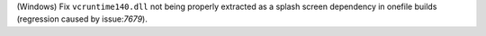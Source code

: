 (Windows) Fix ``vcruntime140.dll`` not being properly extracted as a splash
screen dependency in onefile builds (regression caused by issue:`7679`).